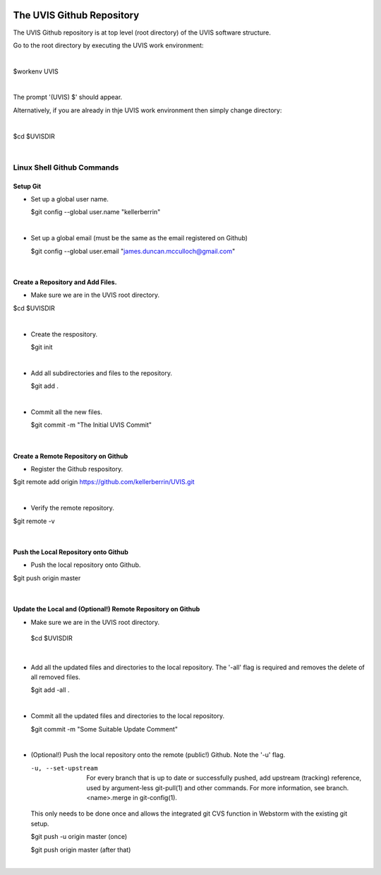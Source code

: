 .. _github:

.. |action| image:: emphasize.png
    :width: 20pt
    :height: 20pt
   

.. image:: octocat.png
    :width: 64px
    :align: left
    :height: 64px

The UVIS Github Repository
==========================


The UVIS Github repository is at top level (root directory) of the UVIS
software structure.

Go to the root directory by executing the UVIS work environment:  

|

|action| $workenv UVIS

|

The prompt '(UVIS) $' should appear.

Alternatively, if you are already in thje UVIS work environment then simply change directory:

|

|action| $cd $UVISDIR

|



Linux Shell Github Commands
+++++++++++++++++++++++++++

Setup Git
---------

*     Set up a global user name.

      |action| $git config --global user.name "kellerberrin"

|

*    Set up a global email (must be the same as the email registered on Github)

     |action| $git config --global user.email "james.duncan.mcculloch@gmail.com"

|

Create a Repository and Add Files.
----------------------------------

*    Make sure we are in the UVIS root directory.

|action| $cd $UVISDIR

|

*    Create the respository.

     |action| $git init

|

*    Add all subdirectories and files to the repository. 

     |action| $git add .

|

*    Commit all the new files.

     |action| $git commit -m "The Initial UVIS Commit"

|

Create a Remote Repository on Github
------------------------------------

*    Register the Github respository.

|action| $git remote add origin https://github.com/kellerberrin/UVIS.git

|

*    Verify the remote repository.

|action| $git remote -v

|


Push the Local Repository onto Github
-------------------------------------


*   Push the local repository onto Github.

|action| $git push origin master

|

Update the Local and (Optional!) Remote Repository on Github
------------------------------------------------------------

*    Make sure we are in the UVIS root directory.

    |action| $cd $UVISDIR

|

*    Add all the updated files and directories to the local repository. 
     The '-all' flag is required and removes the delete of all removed files.

     |action| $git add -all .

|

*    Commit all the updated files and directories to the local repository.

     |action| $git commit -m "Some Suitable Update Comment"

|

*   (Optional!) Push the local repository onto the remote (public!) Github.
    Note the '-u' flag.

    -u, --set-upstream
           For every branch that is up to date or successfully pushed, add
           upstream (tracking) reference, used by argument-less git-pull(1)
           and other commands. For more information, see branch.<name>.merge
           in git-config(1).

    This only needs to be done once and allows the integrated git CVS function
    in Webstorm with the existing git setup.

    |action| $git push -u origin master (once)

    |action| $git push origin master (after that)

|



